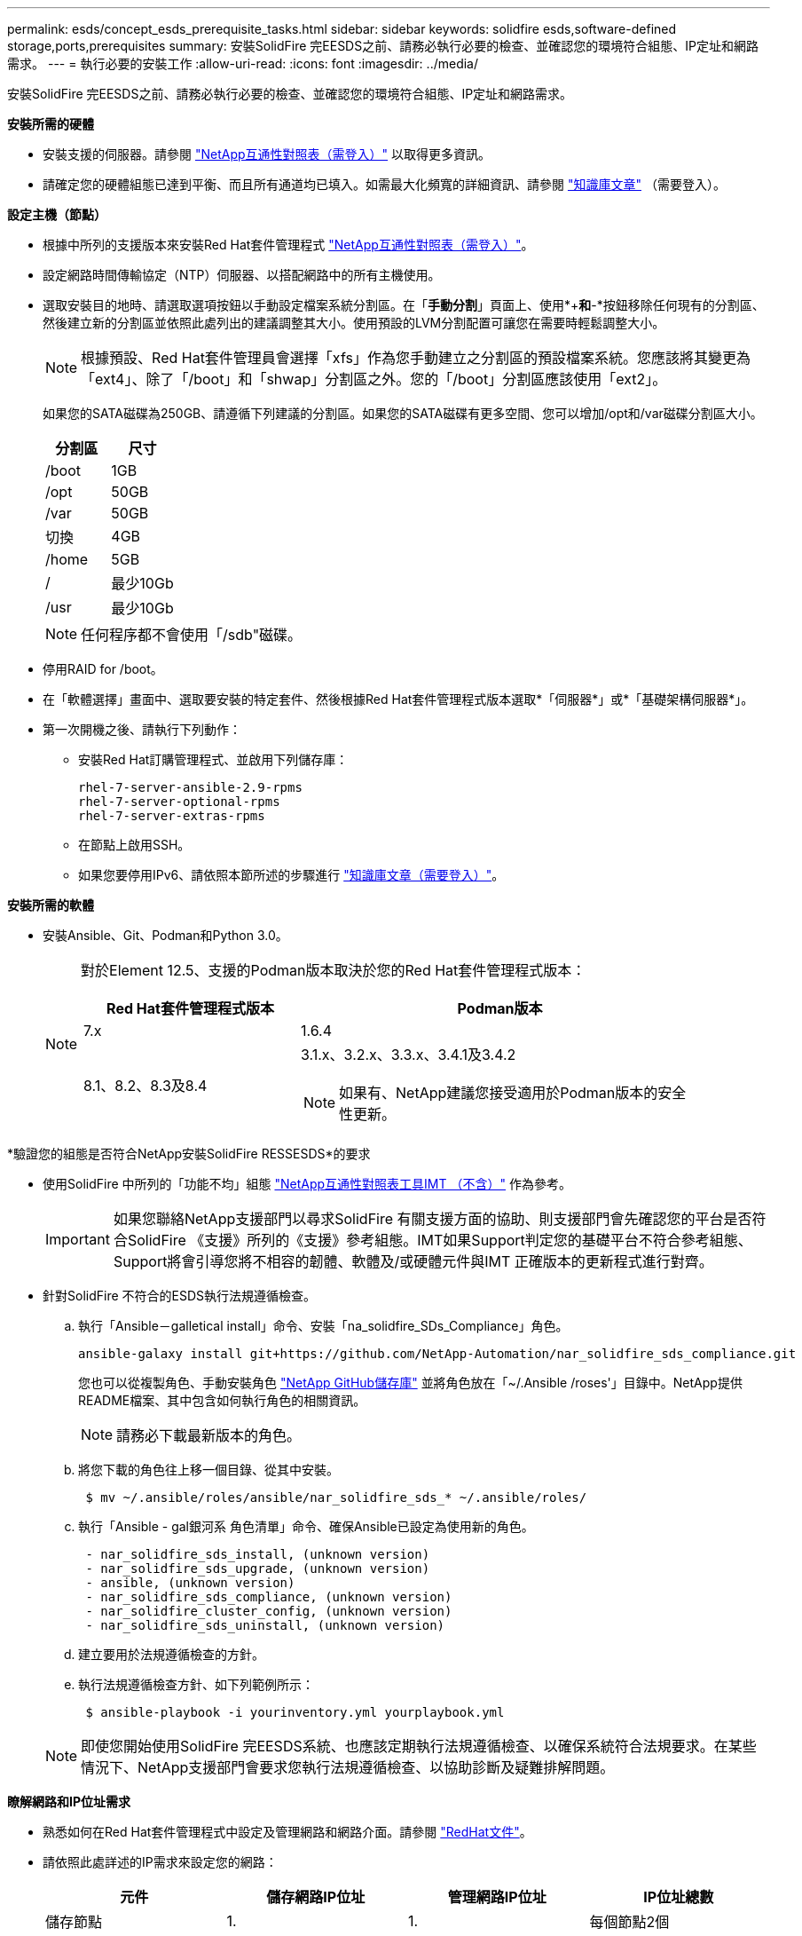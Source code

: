 ---
permalink: esds/concept_esds_prerequisite_tasks.html 
sidebar: sidebar 
keywords: solidfire esds,software-defined storage,ports,prerequisites 
summary: 安裝SolidFire 完EESDS之前、請務必執行必要的檢查、並確認您的環境符合組態、IP定址和網路需求。 
---
= 執行必要的安裝工作
:allow-uri-read: 
:icons: font
:imagesdir: ../media/


[role="lead"]
安裝SolidFire 完EESDS之前、請務必執行必要的檢查、並確認您的環境符合組態、IP定址和網路需求。

.*安裝所需的硬體*
* 安裝支援的伺服器。請參閱 https://mysupport.netapp.com/matrix/imt.jsp?components=97283;&solution=1757&isHWU#welcome["NetApp互通性對照表（需登入）"^] 以取得更多資訊。
* 請確定您的硬體組態已達到平衡、而且所有通道均已填入。如需最大化頻寬的詳細資訊、請參閱 https://kb.netapp.com/Advice_and_Troubleshooting/Data_Storage_Software/SolidFire_Enterprise_SDS/How_to_balance_memory_and_maximize_bandwidth_for_your_hardware_configurations["知識庫文章"^] （需要登入）。


.*設定主機（節點）*
* 根據中所列的支援版本來安裝Red Hat套件管理程式 https://mysupport.netapp.com/matrix/imt.jsp?components=97283;&solution=1757&isHWU#welcome["NetApp互通性對照表（需登入）"^]。
* 設定網路時間傳輸協定（NTP）伺服器、以搭配網路中的所有主機使用。
* 選取安裝目的地時、請選取選項按鈕以手動設定檔案系統分割區。在「*手動分割*」頁面上、使用*+*和*-*按鈕移除任何現有的分割區、然後建立新的分割區並依照此處列出的建議調整其大小。使用預設的LVM分割配置可讓您在需要時輕鬆調整大小。
+

NOTE: 根據預設、Red Hat套件管理員會選擇「xfs」作為您手動建立之分割區的預設檔案系統。您應該將其變更為「ext4」、除了「/boot」和「shwap」分割區之外。您的「/boot」分割區應該使用「ext2」。

+
如果您的SATA磁碟為250GB、請遵循下列建議的分割區。如果您的SATA磁碟有更多空間、您可以增加/opt和/var磁碟分割區大小。

+
[cols="2*"]
|===
| 分割區 | 尺寸 


 a| 
/boot
 a| 
1GB



 a| 
/opt
 a| 
50GB



 a| 
/var
 a| 
50GB



 a| 
切換
 a| 
4GB



 a| 
/home
 a| 
5GB



 a| 
/
 a| 
最少10Gb



 a| 
/usr
 a| 
最少10Gb

|===
+

NOTE: 任何程序都不會使用「/sdb"磁碟。

* 停用RAID for /boot。
* 在「軟體選擇」畫面中、選取要安裝的特定套件、然後根據Red Hat套件管理程式版本選取*「伺服器*」或*「基礎架構伺服器*」。
* 第一次開機之後、請執行下列動作：
+
** 安裝Red Hat訂購管理程式、並啟用下列儲存庫：
+
[listing]
----

rhel-7-server-ansible-2.9-rpms
rhel-7-server-optional-rpms
rhel-7-server-extras-rpms
----
** 在節點上啟用SSH。
** 如果您要停用IPv6、請依照本節所述的步驟進行 https://kb.netapp.com/Advice_and_Troubleshooting/Data_Storage_Software/SolidFire_Enterprise_SDS/How_to_disable_IPv6_for_SolidFire_eSDS["知識庫文章（需要登入）"^]。




.*安裝所需的軟體*
* 安裝Ansible、Git、Podman和Python 3.0。
+
[NOTE]
====
對於Element 12.5、支援的Podman版本取決於您的Red Hat套件管理程式版本：

[cols="35,65"]
|===
| Red Hat套件管理程式版本 | Podman版本 


| 7.x | 1.6.4 


| 8.1、8.2、8.3及8.4  a| 
3.1.x、3.2.x、3.3.x、3.4.1及3.4.2


NOTE: 如果有、NetApp建議您接受適用於Podman版本的安全性更新。

|===
====


.*驗證您的組態是否符合NetApp安裝SolidFire RESSESDS*的要求
* 使用SolidFire 中所列的「功能不均」組態 https://mysupport.netapp.com/matrix/#welcome["NetApp互通性對照表工具IMT （不含）"] 作為參考。
+

IMPORTANT: 如果您聯絡NetApp支援部門以尋求SolidFire 有關支援方面的協助、則支援部門會先確認您的平台是否符合SolidFire 《支援》所列的《支援》參考組態。IMT如果Support判定您的基礎平台不符合參考組態、Support將會引導您將不相容的韌體、軟體及/或硬體元件與IMT 正確版本的更新程式進行對齊。

* 針對SolidFire 不符合的ESDS執行法規遵循檢查。
+
.. 執行「Ansible－galletical install」命令、安裝「na_solidfire_SDs_Compliance」角色。
+
[listing]
----
ansible-galaxy install git+https://github.com/NetApp-Automation/nar_solidfire_sds_compliance.git
----
+
您也可以從複製角色、手動安裝角色 https://github.com/NetApp-Automation["NetApp GitHub儲存庫"^] 並將角色放在「~/.Ansible /roses'」目錄中。NetApp提供README檔案、其中包含如何執行角色的相關資訊。

+

NOTE: 請務必下載最新版本的角色。

.. 將您下載的角色往上移一個目錄、從其中安裝。
+
[listing]
----
 $ mv ~/.ansible/roles/ansible/nar_solidfire_sds_* ~/.ansible/roles/
----
.. 執行「Ansible - gal銀河系 角色清單」命令、確保Ansible已設定為使用新的角色。
+
[listing]
----
 - nar_solidfire_sds_install, (unknown version)
 - nar_solidfire_sds_upgrade, (unknown version)
 - ansible, (unknown version)
 - nar_solidfire_sds_compliance, (unknown version)
 - nar_solidfire_cluster_config, (unknown version)
 - nar_solidfire_sds_uninstall, (unknown version)
----
.. 建立要用於法規遵循檢查的方針。
.. 執行法規遵循檢查方針、如下列範例所示：
+
[listing]
----
 $ ansible-playbook -i yourinventory.yml yourplaybook.yml
----


+

NOTE: 即使您開始使用SolidFire 完EESDS系統、也應該定期執行法規遵循檢查、以確保系統符合法規要求。在某些情況下、NetApp支援部門會要求您執行法規遵循檢查、以協助診斷及疑難排解問題。



.*瞭解網路和IP位址需求*
* 熟悉如何在Red Hat套件管理程式中設定及管理網路和網路介面。請參閱 https://access.redhat.com/documentation/en-us/red_hat_enterprise_linux/7/html/networking_guide/index["RedHat文件"^]。
* 請依照此處詳述的IP需求來設定您的網路：
+
[cols="4*"]
|===
| 元件 | 儲存網路IP位址 | 管理網路IP位址 | IP位址總數 


 a| 
儲存節點
 a| 
1.
 a| 
1.
 a| 
每個節點2個



 a| 
管理節點
 a| 
（選用）1.
 a| 
1.
 a| 
儲存網路上每個叢集1個+管理網路上每個叢集1個+管理節點每個叢集1個FQDN



 a| 
儲存叢集
 a| 
1個儲存IP（SVIP）
 a| 
1個管理IP（MVIP）
 a| 
每個儲存叢集2個

|===
* 在25GbE乙太網路交換器和10GbE交換器上的管理網路上設定儲存網路。請參閱下列纜線圖示：
+
image::../media/esds_dl360_ports.png[顯示了360360節點上的連接埠。]

+
[cols="2*"]
|===
| 項目 | 說明 


| 1.  a| 
儲存網路的連接埠



 a| 
2.
 a| 
IPMI連接埠



 a| 
3.
 a| 
用於管理網路的連接埠

|===



IMPORTANT: 此處提供的圖例是一個範例。實際的硬體可能會因您擁有的伺服器而有所不同。

* 將交換器連接埠MTU變更為9216位元組。


.*允許特定連接埠通過資料中心的防火牆*
* 如果在執行Red Hat套件管理程式的儲存節點上啟用了「firewalld」、請確定您已開啟下列連接埠、以便從遠端管理系統、允許資料中心外部的用戶端連線至資源、並確保內部服務能夠正常運作：
+
[cols="4*"]
|===
| 來源 | 目的地 | 連接埠 | 說明 


 a| 
儲存節點MIP
 a| 
管理節點
 a| 
80個TCP/IP
 a| 
叢集升級



 a| 
SNMP伺服器
 a| 
儲存節點MIP
 a| 
161udp
 a| 
SNMP輪詢



 a| 
系統管理員PC
 a| 
管理節點
 a| 
4442 TCP
 a| 
HTTPS UI存取管理節點



 a| 
系統管理員PC
 a| 
儲存節點MIP
 a| 
4442 TCP
 a| 
HTTPS UI存取儲存節點



 a| 
iSCSI用戶端
 a| 
儲存叢集MVIP
 a| 
443 TCP
 a| 
（選用）UI和API存取



 a| 
管理節點
 a| 
monitoring.solidfire.com
 a| 
443 TCP
 a| 
儲存叢集報告Active IQ 功能



 a| 
儲存節點MIP
 a| 
遠端儲存叢集MVIP
 a| 
443 TCP
 a| 
遠端複寫叢集配對通訊



 a| 
儲存節點MIP
 a| 
遠端儲存節點MIP
 a| 
443 TCP
 a| 
遠端複寫叢集配對通訊



 a| 
ESXDS sfapp SolidFire
 a| 
每節點UI和API存取、以建立叢集
 a| 
2010 udp
 a| 
叢集信標（探索要新增至叢集的節點）



 a| 
iSCSI用戶端
 a| 
儲存叢集SVIP
 a| 
3260 TCP
 a| 
用戶端iSCSI通訊



 a| 
iSCSI用戶端
 a| 
儲存叢集Sip
 a| 
3260 TCP
 a| 
用戶端iSCSI通訊



 a| 
SOAP伺服器
 a| 
ESXDS sfapp SolidFire
 a| 
7627 TCP
 a| 
SOAP Web服務



 a| 
系統管理員PC
 a| 
不適用
 a| 
8080 TCP
 a| 
系統管理員通訊



 a| 
vCenter Server
 a| 
管理節點
 a| 
843TCP
 a| 
vCenter外掛QoSSIOC服務

|===
+

NOTE: 元素分散式資料庫需要連接埠2181、2182和2183、安裝SolidFire 完EESDS時、會從元素容器中動態開啟連接埠2181、2182和2183。

* 使用下列命令開啟上述連接埠：
+
[listing]
----
systemctl start firewalld
firewall-cmd --permanent --add-service=snmp
firewall-cmd --permanent --add-port=80/tcp
firewall-cmd --permanent --add-port=80/udp
firewall-cmd --permanent --add-port=442-443/tcp
firewall-cmd --permanent --add-port=442-443/udp
firewall-cmd --permanent --add-port=2010/udp
firewall-cmd --permanent --add-source-port=2010/udp
firewall-cmd --permanent --add-port=3260/tcp
firewall-cmd --permanent --add-port=7627/tcp
firewall-cmd --permanent --add-port=8080/tcp
firewall-cmd --permanent --add-port=8443/tcp
firewall-cmd –-reload
----


.*設定您的主機網路*
* 使用設定您的主機網路 link:task_esds_configure_the_interface_config_files.html["最佳實務做法"^] 已提供。
+

IMPORTANT: 您應完成設定主機網路的步驟、以確保SolidFire 成功安裝完整套功能。



.*完成額外要求*
* 安裝一部Collect、NetApp支援部門將會使用它來收集主機記錄。您可以從安裝一個Collect https://mysupport.netapp.com/site/tools/tool-eula/activeiq-onecollect["請按這裡"^]。您需要NetApp帳戶才能存取下載內容。您也可以在同一個位置找到《One Collect Installation Guide》（收集安裝指南）和《Release Notes》（版本說明）。
+

NOTE: 您必須下載並安裝一個Collect、才能獲得最佳的支援體驗。

* 安裝用於記錄收集的管理節點、並啟用NetApp Support存取以進行疑難排解。如需管理節點和安裝步驟的相關資訊、請參閱 link:../mnode/task_mnode_install.html["請按這裡"^]。




== 如需詳細資訊、請參閱

* https://www.netapp.com/data-storage/solidfire/documentation/["NetApp SolidFire 資源頁面"^]
* https://docs.netapp.com/sfe-122/topic/com.netapp.ndc.sfe-vers/GUID-B1944B0E-B335-4E0B-B9F1-E960BF32AE56.html["先前版本的NetApp SolidFire 產品及元素產品文件"^]

